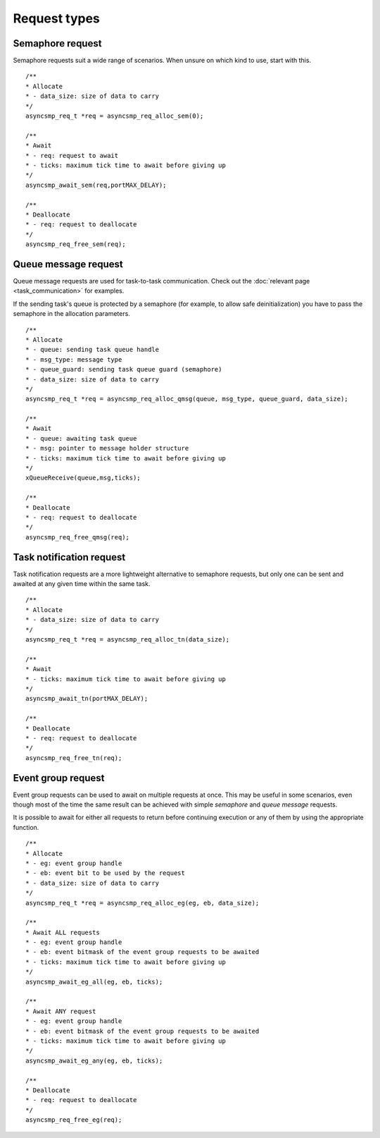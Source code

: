 .. asyncsmp documentation master file, created by
   sphinx-quickstart on Sun Jan 24 12:36:47 2021.
   You can adapt this file completely to your liking, but it should at least
   contain the root `toctree` directive.

.. highlight:: c

Request types
=============

Semaphore request
-----------------

Semaphore requests suit a wide range of scenarios. When unsure on which kind to use, start with this.

::

   /**
   * Allocate
   * - data_size: size of data to carry
   */
   asyncsmp_req_t *req = asyncsmp_req_alloc_sem(0);

   /**
   * Await
   * - req: request to await
   * - ticks: maximum tick time to await before giving up
   */
   asyncsmp_await_sem(req,portMAX_DELAY);

   /**
   * Deallocate
   * - req: request to deallocate
   */
   asyncsmp_req_free_sem(req);

Queue message request
---------------------

Queue message requests are used for task-to-task communication. Check out the :doc:`relevant page <task_communication>` for examples.

.. Queue message requests are transparently wrapped in a *message* of type *msg_type* and sent to the receiving task's queue *queue*.

If the sending task's queue is protected by a semaphore (for example, to allow safe deinitialization) you have to pass the semaphore in the allocation parameters.

::

   /**
   * Allocate
   * - queue: sending task queue handle
   * - msg_type: message type
   * - queue_guard: sending task queue guard (semaphore)
   * - data_size: size of data to carry
   */
   asyncsmp_req_t *req = asyncsmp_req_alloc_qmsg(queue, msg_type, queue_guard, data_size);

   /**
   * Await
   * - queue: awaiting task queue
   * - msg: pointer to message holder structure
   * - ticks: maximum tick time to await before giving up
   */
   xQueueReceive(queue,msg,ticks);

   /**
   * Deallocate
   * - req: request to deallocate
   */
   asyncsmp_req_free_qmsg(req);


Task notification request
-------------------------

Task notification requests are a more lightweight alternative to semaphore requests, but only one can be sent and awaited at any given time within the same task.

::

   /**
   * Allocate
   * - data_size: size of data to carry
   */
   asyncsmp_req_t *req = asyncsmp_req_alloc_tn(data_size);

   /**
   * Await
   * - ticks: maximum tick time to await before giving up
   */
   asyncsmp_await_tn(portMAX_DELAY);

   /**
   * Deallocate
   * - req: request to deallocate
   */
   asyncsmp_req_free_tn(req);


Event group request
--------------------------------

Event group requests can be used to await on multiple requests at once. This may be useful in some scenarios, even though most of the time the same result can be achieved with simple *semaphore* and *queue message* requests.

It is possible to await for either all requests to return before continuing execution or any of them by using the appropriate function.

::

   /**
   * Allocate
   * - eg: event group handle
   * - eb: event bit to be used by the request
   * - data_size: size of data to carry
   */
   asyncsmp_req_t *req = asyncsmp_req_alloc_eg(eg, eb, data_size);

   /**
   * Await ALL requests
   * - eg: event group handle
   * - eb: event bitmask of the event group requests to be awaited
   * - ticks: maximum tick time to await before giving up
   */
   asyncsmp_await_eg_all(eg, eb, ticks);

   /**
   * Await ANY request
   * - eg: event group handle
   * - eb: event bitmask of the event group requests to be awaited
   * - ticks: maximum tick time to await before giving up
   */
   asyncsmp_await_eg_any(eg, eb, ticks);

   /**
   * Deallocate
   * - req: request to deallocate
   */
   asyncsmp_req_free_eg(req);
